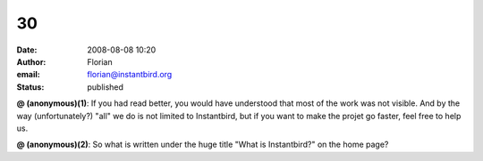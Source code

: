 30
##
:date: 2008-08-08 10:20
:author: Florian
:email: florian@instantbird.org
:status: published

**@ (anonymous)(1)**: If you had read better, you would have understood that most of the work was not visible. And by the way (unfortunately?) "all" we do is not limited to Instantbird, but if you want to make the projet go faster, feel free to help us.

**@ (anonymous)(2)**: So what is written under the huge title "What is Instantbird?" on the home page?
